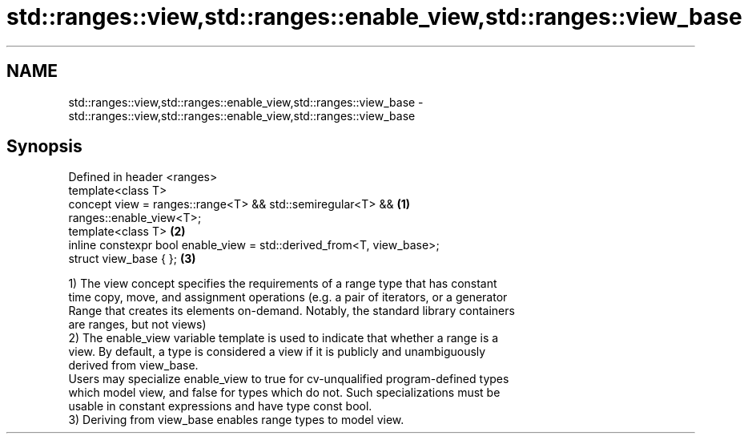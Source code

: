 .TH std::ranges::view,std::ranges::enable_view,std::ranges::view_base 3 "2021.11.17" "http://cppreference.com" "C++ Standard Libary"
.SH NAME
std::ranges::view,std::ranges::enable_view,std::ranges::view_base \- std::ranges::view,std::ranges::enable_view,std::ranges::view_base

.SH Synopsis
   Defined in header <ranges>
   template<class T>
   concept view = ranges::range<T> && std::semiregular<T> &&                       \fB(1)\fP
   ranges::enable_view<T>;
   template<class T>                                                               \fB(2)\fP
   inline constexpr bool enable_view = std::derived_from<T, view_base>;
   struct view_base { };                                                           \fB(3)\fP

   1) The view concept specifies the requirements of a range type that has constant
   time copy, move, and assignment operations (e.g. a pair of iterators, or a generator
   Range that creates its elements on-demand. Notably, the standard library containers
   are ranges, but not views)
   2) The enable_view variable template is used to indicate that whether a range is a
   view. By default, a type is considered a view if it is publicly and unambiguously
   derived from view_base.
   Users may specialize enable_view to true for cv-unqualified program-defined types
   which model view, and false for types which do not. Such specializations must be
   usable in constant expressions and have type const bool.
   3) Deriving from view_base enables range types to model view.
